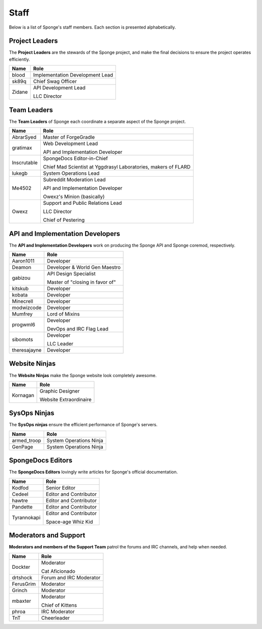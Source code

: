 =====
Staff
=====

Below is a list of Sponge's staff members. Each section is presented alphabetically.

Project Leaders
~~~~~~~~~~~~~~~

The **Project Leaders** are the stewards of the Sponge project, and make the final decisions to ensure the project operates efficiently.

+-----------------------------------+-----------------------------------+
| Name                              | Role                              |
+===================================+===================================+
| blood                             | Implementation Development Lead   |
+-----------------------------------+-----------------------------------+
| sk89q                             | Chief Swag Officer                |
+-----------------------------------+-----------------------------------+
| Zidane                            | API Development Lead              |
|                                   |                                   |
|                                   | LLC Director                      |
+-----------------------------------+-----------------------------------+

Team Leaders
~~~~~~~~~~~~

The **Team Leaders** of Sponge each coordinate a separate aspect of the Sponge project.

+-----------------------------------+-----------------------------------+
| Name                              | Role                              |
+===================================+===================================+
| AbrarSyed                         | Master of ForgeGradle             |
+-----------------------------------+-----------------------------------+
| gratimax                          | Web Development Lead              |
|                                   |                                   |
|                                   | API and Implementation Developer  |
+-----------------------------------+-----------------------------------+
| Inscrutable                       | SpongeDocs Editor-in-Chief        |
|                                   |                                   |
|                                   | Chief Mad Scientist at Yggdrasyl  |
|                                   | Laboratories, makers of FLARD     |
+-----------------------------------+-----------------------------------+
| lukegb                            | System Operations Lead            |
+-----------------------------------+-----------------------------------+
| Me4502                            | Subreddit Moderation Lead         |
|                                   |                                   |
|                                   | API and Implementation Developer  |
|                                   |                                   |
|                                   | Owexz's Minion (basically)        |
+-----------------------------------+-----------------------------------+
| Owexz                             | Support and Public Relations Lead |
|                                   |                                   |
|                                   | LLC Director                      |
|                                   |                                   |
|                                   | Chief of Pestering                |
+-----------------------------------+-----------------------------------+

API and Implementation Developers
~~~~~~~~~~~~~~~~~~~~~~~~~~~~~~~~~

The **API and Implementation Developers** work on producing the Sponge API and Sponge coremod, respectively.

+-----------------------------------+-----------------------------------+
| Name                              | Role                              |
+===================================+===================================+
| Aaron1011                         | Developer                         |
+-----------------------------------+-----------------------------------+
| Deamon                            | Developer & World Gen Maestro     |
+-----------------------------------+-----------------------------------+
| gabizou                           | API Design Specialist             |
|                                   |                                   |
|                                   | Master of "closing in favor of"   |
+-----------------------------------+-----------------------------------+
| kitskub                           | Developer                         |
+-----------------------------------+-----------------------------------+
| kobata                            | Developer                         |
+-----------------------------------+-----------------------------------+
| Minecrell                         | Developer                         |
+-----------------------------------+-----------------------------------+
| modwizcode                        | Developer                         |
+-----------------------------------+-----------------------------------+
| Mumfrey                           | Lord of Mixins                    |
+-----------------------------------+-----------------------------------+
| progwml6                          | Developer                         |
|                                   |                                   |
|                                   | DevOps and IRC Flag Lead          |
+-----------------------------------+-----------------------------------+
| sibomots                          | Developer                         |
|                                   |                                   |
|                                   | LLC Leader                        |
+-----------------------------------+-----------------------------------+
| theresajayne                      | Developer                         |
+-----------------------------------+-----------------------------------+

Website Ninjas
~~~~~~~~~~~~~~

The **Website Ninjas** make the Sponge website look completely awesome.

+-----------------------------------+-----------------------------------+
| Name                              | Role                              |
+===================================+===================================+
| Kornagan                          | Graphic Designer                  |
|                                   |                                   |
|                                   | Website Extraordinaire            |
+-----------------------------------+-----------------------------------+

SysOps Ninjas
~~~~~~~~~~~~~

The **SysOps ninjas** ensure the efficient performance of Sponge's servers.

+-----------------------------------+-----------------------------------+
| Name                              | Role                              |
+===================================+===================================+
| armed_troop                       | System Operations Ninja           |
+-----------------------------------+-----------------------------------+
| GenPage                           | System Operations Ninja           |
+-----------------------------------+-----------------------------------+

SpongeDocs Editors
~~~~~~~~~~~~~~~~~~

The **SpongeDocs Editors** lovingly write articles for Sponge's official documentation.

+-----------------------------------+-----------------------------------+
| Name                              | Role                              |
+===================================+===================================+
| Kodfod                            | Senior Editor                     |
+-----------------------------------+-----------------------------------+
| Cedeel                            | Editor and Contributor            |
+-----------------------------------+-----------------------------------+
| hawtre                            | Editor and Contributor            |
+-----------------------------------+-----------------------------------+
| Pandette                          | Editor and Contributor            |
+-----------------------------------+-----------------------------------+
| Tyrannokapi                       | Editor and Contributor            |
|                                   |                                   |
|                                   | Space-age Whiz Kid                |
+-----------------------------------+-----------------------------------+

Moderators and Support
~~~~~~~~~~~~~~~~~~~~~~

**Moderators and members of the Support Team** patrol the forums and IRC channels, and help when needed.

+-----------------------------------+-----------------------------------+
| Name                              | Role                              |
+===================================+===================================+
| Dockter                           | Moderator                         |
|                                   |                                   |
|                                   | Cat Aficionado                    |
+-----------------------------------+-----------------------------------+
| drtshock                          | Forum and IRC Moderator           |
+-----------------------------------+-----------------------------------+
| FerusGrim                         | Moderator                         |
+-----------------------------------+-----------------------------------+
| Grinch                            | Moderator                         |
+-----------------------------------+-----------------------------------+
| mbaxter                           | Moderator                         |
|                                   |                                   |
|                                   | Chief of Kittens                  |
+-----------------------------------+-----------------------------------+
| phroa                             | IRC Moderator                     |
+-----------------------------------+-----------------------------------+
| TnT                               | Cheerleader                       |
+-----------------------------------+-----------------------------------+
